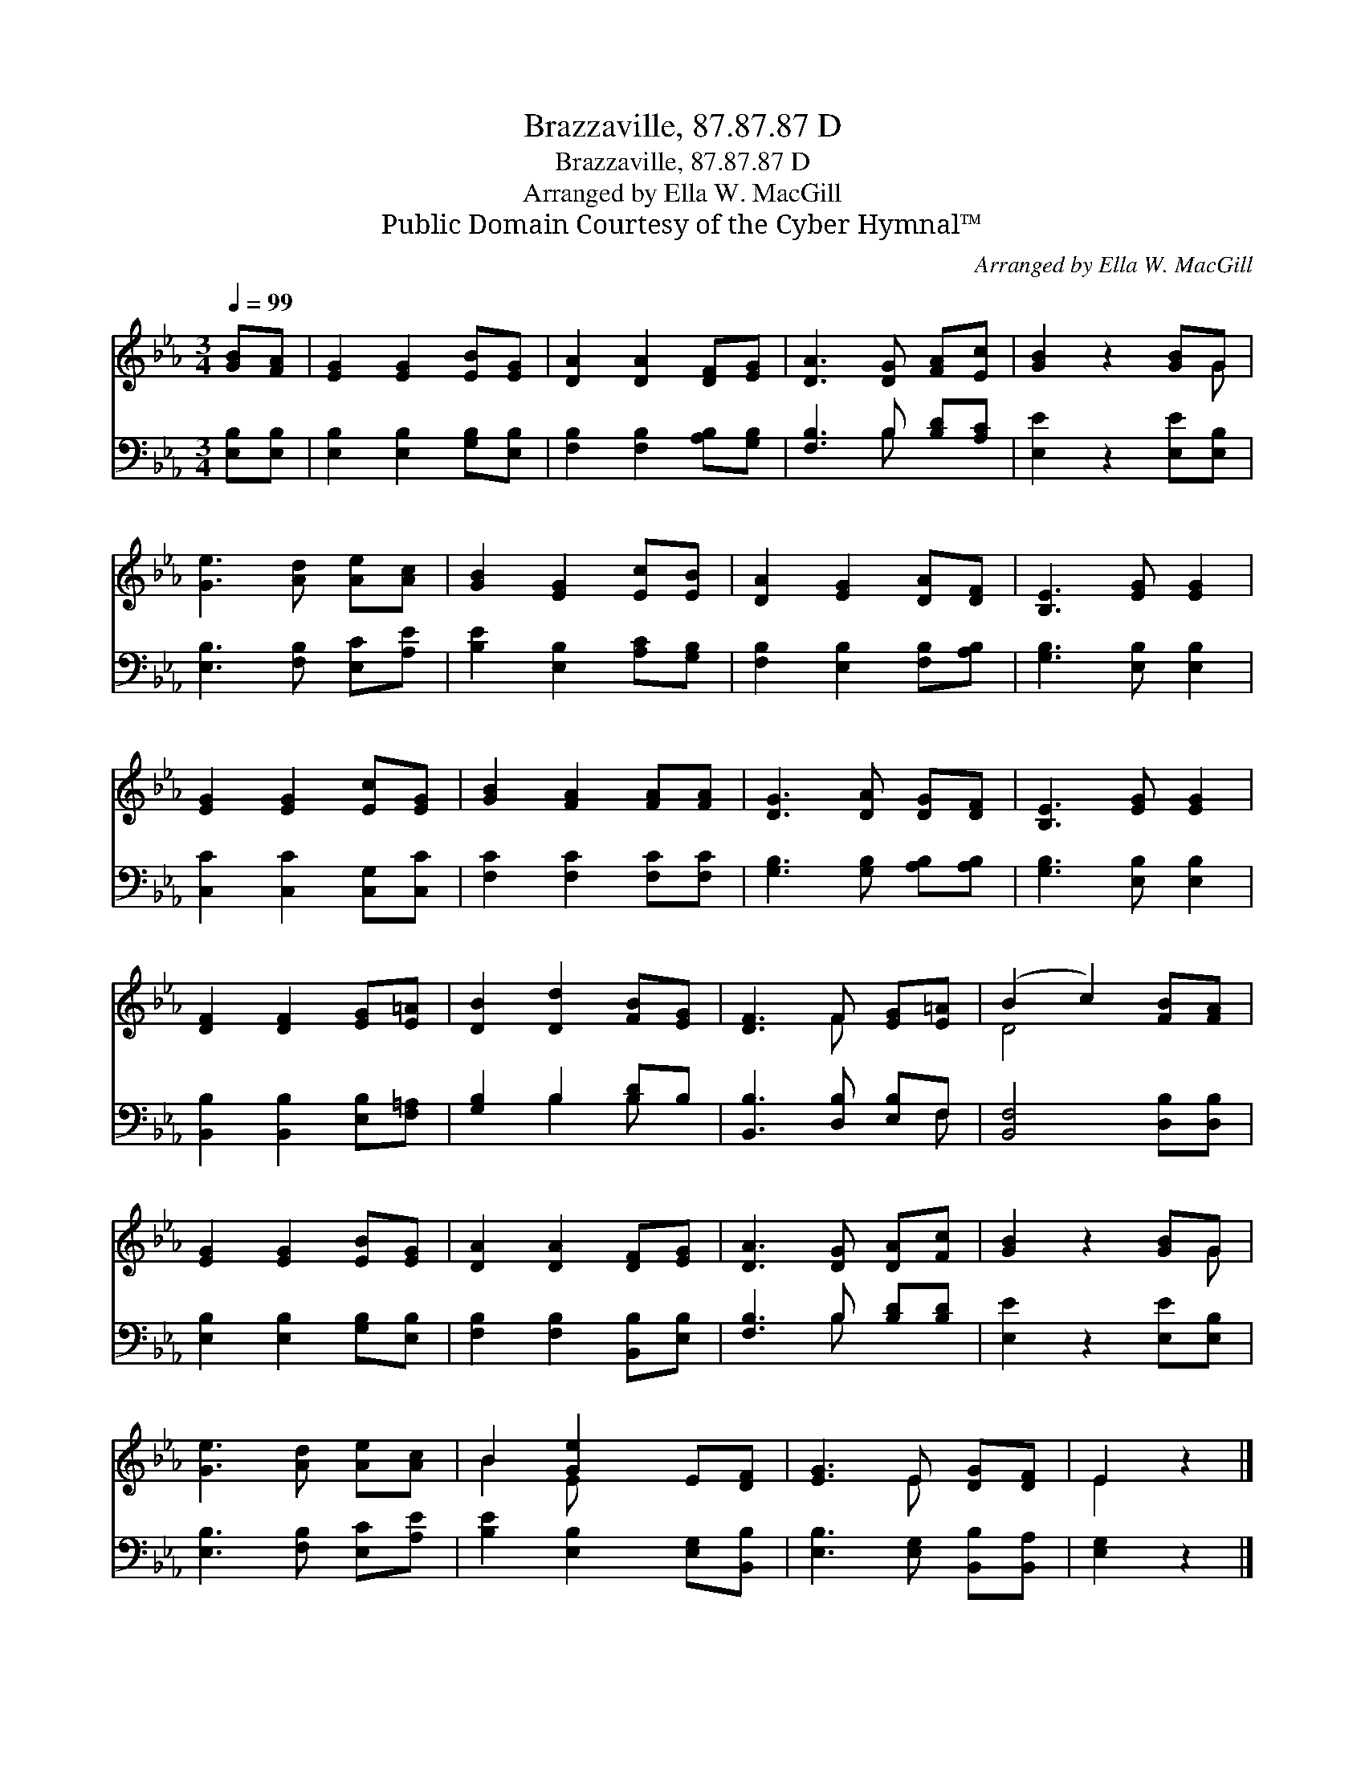 X:1
T:Brazzaville, 87.87.87 D
T:Brazzaville, 87.87.87 D
T:Arranged by Ella W. MacGill
T:Public Domain Courtesy of the Cyber Hymnal™
C:Arranged by Ella W. MacGill
Z:Public Domain
Z:Courtesy of the Cyber Hymnal™
%%score ( 1 2 ) ( 3 4 )
L:1/8
Q:1/4=99
M:3/4
K:Eb
V:1 treble 
V:2 treble 
V:3 bass 
V:4 bass 
V:1
 [GB][FA] | [EG]2 [EG]2 [EB][EG] | [DA]2 [DA]2 [DF][EG] | [DA]3 [DG] [FA][Ec] | [GB]2 z2 [GB]G | %5
 [Ge]3 [Ad] [Ae][Ac] | [GB]2 [EG]2 [Ec][EB] | [DA]2 [EG]2 [DA][DF] | [B,E]3 [EG] [EG]2 | %9
 [EG]2 [EG]2 [Ec][EG] | [GB]2 [FA]2 [FA][FA] | [DG]3 [DA] [DG][DF] | [B,E]3 [EG] [EG]2 | %13
 [DF]2 [DF]2 [EG][E=A] | [DB]2 [Dd]2 [FB][EG] | [DF]3 F [EG][E=A] | (B2 c2) [FB][FA] | %17
 [EG]2 [EG]2 [EB][EG] | [DA]2 [DA]2 [DF][EG] | [DA]3 [DG] [DA][Fc] | [GB]2 z2 [GB]G | %21
 [Ge]3 [Ad] [Ae][Ac] | B2 [Ge]2 E[DF] | [EG]3 E [DG][DF] | E2 z2 |] %25
V:2
 x2 | x6 | x6 | x6 | x5 G | x6 | x6 | x6 | x6 | x6 | x6 | x6 | x6 | x6 | x6 | x3 F x2 | D4 x2 | %17
 x6 | x6 | x6 | x5 G | x6 | B2 E x3 | x3 E x2 | E2 x2 |] %25
V:3
 [E,B,][E,B,] | [E,B,]2 [E,B,]2 [G,B,][E,B,] | [F,B,]2 [F,B,]2 [A,B,][G,B,] | %3
 [F,B,]3 B, [B,D][A,C] | [E,E]2 z2 [E,E][E,B,] | [E,B,]3 [F,B,] [E,C][A,E] | %6
 [B,E]2 [E,B,]2 [A,C][G,B,] | [F,B,]2 [E,B,]2 [F,B,][A,B,] | [G,B,]3 [E,B,] [E,B,]2 | %9
 [C,C]2 [C,C]2 [C,G,][C,C] | [F,C]2 [F,C]2 [F,C][F,C] | [G,B,]3 [G,B,] [A,B,][A,B,] | %12
 [G,B,]3 [E,B,] [E,B,]2 | [B,,B,]2 [B,,B,]2 [E,B,][F,=A,] | [G,B,]2 B,2 [B,D]B, | %15
 [B,,B,]3 [D,B,] [E,B,]F, | [B,,F,]4 [D,B,][D,B,] | [E,B,]2 [E,B,]2 [G,B,][E,B,] | %18
 [F,B,]2 [F,B,]2 [B,,B,][E,B,] | [F,B,]3 B, [B,D][B,D] | [E,E]2 z2 [E,E][E,B,] | %21
 [E,B,]3 [F,B,] [E,C][A,E] | [B,E]2 [E,B,]2 [E,G,][B,,B,] | [E,B,]3 [E,G,] [B,,B,][B,,A,] | %24
 [E,G,]2 z2 |] %25
V:4
 x2 | x6 | x6 | x3 B, x2 | x6 | x6 | x6 | x6 | x6 | x6 | x6 | x6 | x6 | x6 | x2 B,2 B, x | x5 F, | %16
 x6 | x6 | x6 | x3 B, x2 | x6 | x6 | x6 | x6 | x4 |] %25

